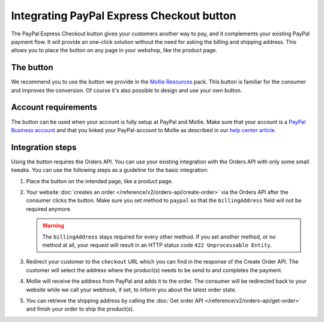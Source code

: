 Integrating PayPal Express Checkout button
==========================================

The PayPal Express Checkout button gives your customers another way to pay, and it complements your
existing PayPal payment flow. It will provide an one-click solution without the need for asking the
billing and shipping address. This allows you to place the button on any page in your webshop, like
the product page.

The button
----------
We recommend you to use the button we provide in the `Mollie Resources <https://www.mollie.com/en/resources>`_
pack. This button is familiar for the consumer and improves the conversion. Of course it's also possible
to design and use your own button.

Account requirements
--------------------
The button can be used when your account is fully setup at PayPal and Mollie. Make sure that your
account is a `PayPal Business account <https://www.paypal.com/us/webapps/mpp/referral/paypal-business-account2>`_
and that you linked your PayPal-account to Mollie as described in our
`help center article <https://help.mollie.com/hc/en-us/articles/213856625>`_.

Integration steps
-----------------
Using the button requires the Orders API. You can use your existing integration with the Orders API with only
some small tweaks. You can use the following steps as a guideline for the basic integration:

#. Place the button on the intended page, like a product page.

#. Your website :doc:`creates an order </reference/v2/orders-api/create-order>` via the Orders API after the consumer
   clicks the button. Make sure you set method to ``paypal`` so that the ``billingAddress`` field will not be required
   anymore.

   .. warning:: The ``billingAddress`` stays required for every other method. If you set another
                method, or no method at all, your request will result in an HTTP status code
                ``422 Unprocessable Entity``.

#. Redirect your customer to the ``checkout`` URL which you can find in the response of the Create Order
   API. The customer will select the address where the product(s) needs to be send to and completes the
   payment.

#. Mollie will receive the address from PayPal and adds it to the order. The consumer will be redirected
   back to your website while we call your webhook, if set, to inform you about the latest order state.

#. You can retrieve the shipping address by calling the :doc:`Get order API </reference/v2/orders-api/get-order>`
   and finish your order to ship the product(s).
